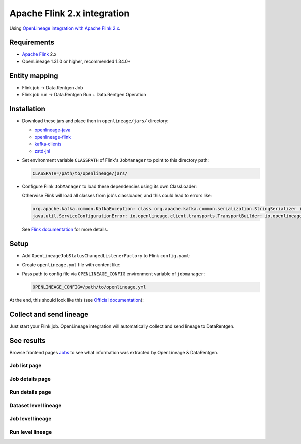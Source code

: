 .. _overview-setup-flink2:

Apache Flink 2.x integration
============================

Using `OpenLineage integration with Apache Flink 2.x <https://openlineage.io/docs/integrations/flink/flink2>`_.

Requirements
------------

* `Apache Flink <https://flink.apache.org/>`_ 2.x
* OpenLineage 1.31.0 or higher, recommended 1.34.0+

Entity mapping
--------------

* Flink job → Data.Rentgen Job
* Flink job run → Data.Rentgen Run + Data.Rentgen Operation

Installation
------------

* Download these jars and place then in ``openlineage/jars/`` directory:

  * `openlineage-java <https://mvnrepository.com/artifact/io.openlineage/openlineage-java>`_
  * `openlineage-flink <https://mvnrepository.com/artifact/io.openlineage/openlineage-flink>`_
  * `kafka-clients <https://mvnrepository.com/artifact/org.apache.kafka/kafka-clients>`_
  * `zstd-jni <https://mvnrepository.com/artifact/com.github.luben/zstd-jni>`_

* Set environment variable ``CLASSPATH`` of Flink's ``JobManager`` to point to this directory path:

  .. code:: ini

      CLASSPATH=/path/to/openlineage/jars/

* Configure Flink ``JobManager`` to load these dependencies using its own ClassLoader:

  .. code-block:: yaml
    :caption: config.yaml

    classloader.parent-first-patterns.additional: ["io.openlineage.", "org.apache.kafka.","com.github.luben."]

  Otherwise Flink will load all classes from job's classloader, and this could lead to errors like:

  .. code:: text

      org.apache.kafka.common.KafkaException: class org.apache.kafka.common.serialization.StringSerializer is not an instance of org.apache.kafka.common.serialization.Serializer
      java.util.ServiceConfigurationError: io.openlineage.client.transports.TransportBuilder: io.openlineage.client.transports.HttpTransportBuilder not a subtype

  See `Flink documentation <https://nightlies.apache.org/flink/flink-docs-release-2.0/docs/deployment/config/#class-loading>`_ for more details.

Setup
-----

* Add ``OpenLineageJobStatusChangedListenerFactory`` to Flink ``config.yaml``:

  .. code-block:: yaml
    :caption: config.yaml

    classloader.parent-first-patterns.additional: ["io.openlineage.", "org.apache.kafka.","com.github.luben."]
    execution.job-status-changed-listeners: io.openlineage.flink.listener.OpenLineageJobStatusChangedListenerFactory  # capture job event
    execution.attached: true  # capture job stop events
    execution.job-listener.openlineage.namespace: http://some.host.name:18081  # set namespace to match Flink address
    execution.job-listener.openlineage.job-name: flink_examples_stateful  # set job name

* Create ``openlineage.yml`` file with content like:

  .. code-block:: yaml
    :caption: openlineage.yml

    # Send RUNNING event every 1 hour.
    # Using default interval (1 minute) just floods Kafka with useless RUNNING events.
    trackingIntervalInSeconds: 600

    transport:
        type: kafka
        topicName: input.runs
        properties:
            bootstrap.servers: broker:9092  # not using localhost in docker
            security.protocol: SASL_PLAINTEXT
            sasl.mechanism: SCRAM-SHA-256
            sasl.jaas.config: |
                org.apache.kafka.common.security.scram.ScramLoginModule required
                username="data_rentgen"
                password="changeme";
            key.serializer: org.apache.kafka.common.serialization.StringSerializer
            value.serializer: org.apache.kafka.common.serialization.StringSerializer
            compression.type: zstd
            acks: all

* Pass path to config file via ``OPENLINEAGE_CONFIG`` environment variable of ``jobmanager``:

  .. code:: ini

    OPENLINEAGE_CONFIG=/path/to/openlineage.yml

At the end, this should look like this (see `Official documentation <https://nightlies.apache.org/flink/flink-docs-release-2.0/docs/deployment/resource-providers/standalone/docker/>`_):

.. code-block:: yaml
    :caption: docker-compose.yml

    services:
        jobmanager:
            image: flink:2.0.0-scala_2.12-java11
            ports:
            - "18081:8081"
            # supported both application and session modes
            command: standalone-job --job-classname my.awesome.FlinkStatefulApplication
            volumes:
            - ./artifacts/:/opt/flink/usrlib/  # path to you Flink Job .jar files, if using standalone-job
            - ./config.yaml:/opt/flink/conf/config.yaml
            - ./openlineage/jars/:/opt/flink/usrlib/openlineage/
            - ./openlineage.yml:/opt/flink/conf/openlineage.yml
            environment:
            - CLASSPATH=/opt/flink/usrlib/openlineage/

        taskmanager:
            image: flink:2.0.0-scala_2.12-java11
            depends_on:
            - jobmanager
            command: taskmanager
            volumes:
            - ./artifacts/:/opt/flink/usrlib/  # path to you Flink Job .jar files, if using standalone-job
            - ./config.yaml:/opt/flink/conf/config.yaml


Collect and send lineage
------------------------

Just start your Flink job. OpenLineage integration will automatically collect and send lineage to DataRentgen.

See results
-----------

Browse frontend pages `Jobs <http://localhost:3000/jobs>`_ to see what information was extracted by OpenLineage & DataRentgen.

Job list page
~~~~~~~~~~~~~

.. image:: ../flink1/job_list.png

Job details page
~~~~~~~~~~~~~~~~

.. image:: ../flink1/job_details.png

Run details page
~~~~~~~~~~~~~~~~

.. image:: ../flink1/run_details.png

Dataset level lineage
~~~~~~~~~~~~~~~~~~~~~

.. image:: ../flink1/dataset_lineage.png

Job level lineage
~~~~~~~~~~~~~~~~~

.. image:: ../flink1/job_lineage.png

Run level lineage
~~~~~~~~~~~~~~~~~

.. image:: ../flink1/run_lineage.png

